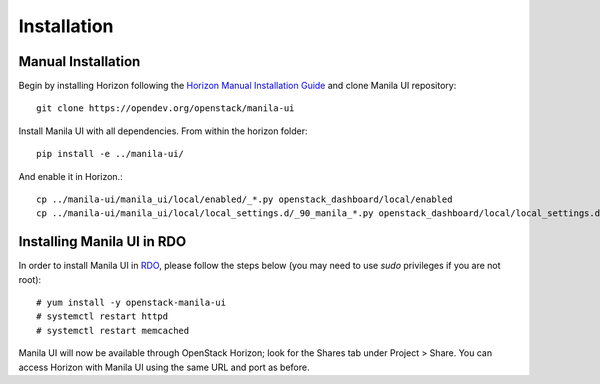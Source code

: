 ============
Installation
============

Manual Installation
-------------------

Begin by installing Horizon following the `Horizon Manual Installation Guide <https://docs.openstack.org/horizon/latest/install/from-source.html>`__
and clone Manila UI repository::

    git clone https://opendev.org/openstack/manila-ui

Install Manila UI with all dependencies. From within the horizon folder::

    pip install -e ../manila-ui/

And enable it in Horizon.::

    cp ../manila-ui/manila_ui/local/enabled/_*.py openstack_dashboard/local/enabled
    cp ../manila-ui/manila_ui/local/local_settings.d/_90_manila_*.py openstack_dashboard/local/local_settings.d


.. _install-rdo:

Installing Manila UI in RDO
---------------------------

In order to install Manila UI in `RDO <https://www.rdoproject.org>`__,
please follow the steps below (you may need to use `sudo` privileges
if you are not root)::

    # yum install -y openstack-manila-ui
    # systemctl restart httpd
    # systemctl restart memcached

Manila UI will now be available through OpenStack Horizon; look for
the Shares tab under Project > Share. You can access Horizon with
Manila UI using the same URL and port as before.

